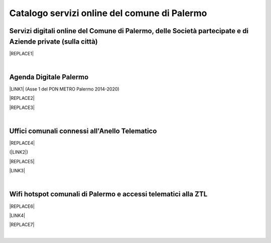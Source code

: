 
.. _h5b4636201037182184f3c35c21537f:

Catalogo servizi online del comune di Palermo
#############################################

.. _h5f59463d5a5b7f50b2b6e5b572c6753:

Servizi digitali online del Comune di Palermo, delle Società partecipate e di Aziende private (sulla città)
===========================================================================================================


|REPLACE1|

|

.. _h11414b2e2a25777e5e2170c574f702f:

Agenda Digitale Palermo
=======================

\ |LINK1|\   (Asse 1 del PON METRO Palermo 2014-2020)

|REPLACE2|


|REPLACE3|

|

.. _h5526355225225e19565e471179314377:

Uffici comunali connessi all'Anello Telematico
==============================================


|REPLACE4|

(\ |LINK2|\ )

|REPLACE5|

\ |LINK3|\ 

|

.. _h7f2c3ad4d106a7f2e2c4d502c1ce16:

Wifi hotspot comunali di Palermo e accessi telematici alla ZTL
==============================================================


|REPLACE6|

\ |LINK4|\ 

|REPLACE7|

|

.. bottom of content


.. |REPLACE1| raw:: html

    <iframe width="100%" height="1500px" frameBorder="0" src="https://docs.google.com/spreadsheets/u/1/d/e/2PACX-1vRrShxVf6VZYXPeHR9e3NXsYZ_x8nrE1gGTuhqao4ERRm1XDYuXBO7G4vqDkk4u96BfLRAjekwZPk3K/pubhtml"></iframe>
.. |REPLACE2| raw:: html

    <iframe width="100%" height="500" src="https://www.youtube.com/embed/_K5hJClSHOA?t=917" frameborder="0" allow="autoplay; encrypted-media" allowfullscreen></iframe>
    <span class="footer_small">Webinar del 10 ottobre 2018 sugli aspetti del PON METRO Palermo (Asse 1).</span>
    
.. |REPLACE3| raw:: html

    <iframe width="100%" height="1900px" frameBorder="0" src="https://docs.google.com/spreadsheets/d/e/2PACX-1vTGYi5wDzJvq8niQDamscNpWpDriVCTcPSgnN-Z4C5kbUDHULrEq0NQDPp0rrxBkj7gmjb7Gt_9ctJf/pubhtml"></iframe>
.. |REPLACE4| raw:: html

    <img src="https://lh3.googleusercontent.com/AFE9hd4FkXg7lBctDTFDbpVJYOg_ckL2hC8itQ91lEaKLCwC0Ns7YMKQHI_oF1Xd3gck9qPlL2Y-C-FzvCvcHvZOHFmNu1577g4h_XpZmMCgomAELuQ7_s-eMppIswrWqHlRvoQndVmzF2E-6hLnKDX_zf8MveE26TPootLvF1DDqz0tP9MSdCvGgQZYV71x8_yr7DC3lxhvW8yPRpzi06Z0Us1O-Pb3lXi3kAkskZMG1YgteYcwdvO0ig7rDj62kbznlxxk7_sNVFnQypGks5Sk2ioLfxLC9D__7mWXkL2Su3oxFAeQIpYzycYAeg-9JizvNO66J2EfOsP4Oz2tVETpT7VSh6wxWiAYZO_qvMjJU0EwlNXagUSirZFfaio5oGa2iLAH3ttd2Rjy3CUiAB08k51PxR9bdkPH9_YYg7TE6fupidxOkrMXgzixdXrq0k2o9OL-KlJ55J4WzrGjrNhZIPKPOVkABL0PyMQ-atFEmGNdFd0opLujcBrbqda5KSrgx8Xm7J-hoH93pSo87Sdc6TjWof44Cg_EKFhmfj--P6O3IFnWtfJGICXXZywcvYypwFrR1FtRlxvYKq5XvefK8Yg5bjk_bw4S92YIowmgwuryM1Y8K-AsTKdcF-EGjpENklJbzWhCDU3yPdDLkSun3SG7YadIdJK4DNPRWpQBpXDjYTCKQKF4dFCUcMtb5pup13nmChIYycu6yQ=w800-h394-no" />
.. |REPLACE5| raw:: html

    <iframe width="100%" height="2400px" frameBorder="0" src="https://docs.google.com/spreadsheets/d/e/2PACX-1vQACeLrlz3YiX7n5Hef6GFwuRsRGyNcF-qXQNk_p75cv8vJvmvBJk7gSwc8LG2E6-nur3040fPfPvGB/pubhtml"></iframe>
.. |REPLACE6| raw:: html

    <iframe width="100%" height="700px" frameBorder="0" src="https://docs.google.com/spreadsheets/d/e/2PACX-1vS9KJJqfsn1zVqcb72XVzCdx9hg_W7tU4rbosQtEJAC9LUZX5kaQ3SxP0C7Eh7sW2inCo14yAffF68L/pubhtml"></iframe>
.. |REPLACE7| raw:: html

    <iframe width="100%" height="700px" frameBorder="0" allowfullscreen src="https://umap.openstreetmap.fr/it/map/hotspot-wifi-del-comune-di-palermo_211092?scaleControl=false&miniMap=false&scrollWheelZoom=false&zoomControl=true&allowEdit=false&moreControl=true&searchControl=null&tilelayersControl=null&embedControl=null&datalayersControl=true&onLoadPanel=undefined&captionBar=false"></iframe></br><a href="http://umap.openstreetmap.fr/it/map/hotspot-wifi-del-comune-di-palermo_211092">Visualizza a schermo intero</a>

.. |LINK1| raw:: html

    <a href="http://ponmetropalermo-agendadigitale.readthedocs.io" target="_blank">Agenda Digitale del Programma Operativo Nazionale Città Metropolitana Palermo</a>

.. |LINK2| raw:: html

    <a href="http://umap.openstreetmap.fr/it/map/anello-telematico-comunale-palermo-wifi-comunale-v_71124" target="_blank">L'"anello telematico" è la banda ultra larga comunale</a>

.. |LINK3| raw:: html

    <a href="http://umap.openstreetmap.fr/it/map/anello-telematico-comunale-palermo-wifi-comunale-v_71124" target="_blank">Mappa degli uffici connessi all'anello telematico</a>

.. |LINK4| raw:: html

    <a href="http://umap.openstreetmap.fr/it/map/hotspot-wifi-del-comune-di-palermo_211092" target="_blank">Mappa degli hotspot wifi comunali</a>

